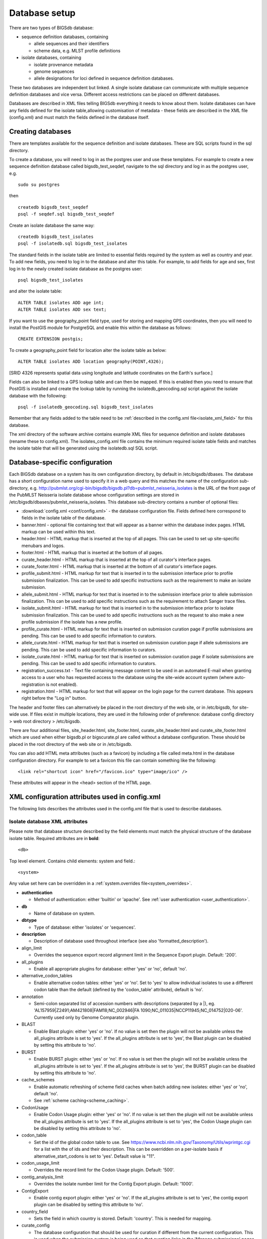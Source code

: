 ##############
Database setup
##############
There are two types of BIGSdb database:

* sequence definition databases, containing
  
  * allele sequences and their identifiers
  * scheme data, e.g. MLST profile definitions

* isolate databases, containing
 
  * isolate provenance metadata
  * genome sequences
  * allele designations for loci defined in sequence definition databases.

These two databases are independent but linked.  A single isolate database can
communicate with multiple sequence definition databases and vice versa.
Different access restrictions can be placed on different databases.

Databases are described in XML files telling BIGSdb everything it needs to know
about them. Isolate databases can have any fields defined for the isolate
table,allowing customisation of metadata - these fields are described in the
XML file (config.xml) and must match the fields defined in the database itself.

******************
Creating databases
******************
There are templates available for the sequence definition and isolate
databases.  These are SQL scripts found in the sql directory.

To create a database, you will need to log in as the postgres user and use
these templates.  For example to create a new sequence definition database
called bigsdb_test_seqdef, navigate to the sql directory and log in as the
postgres user, e.g. ::

 sudo su postgres

then ::

 createdb bigsdb_test_seqdef
 psql -f seqdef.sql bigsdb_test_seqdef

Create an isolate database the same way: ::
 
 createdb bigsdb_test_isolates
 psql -f isolatedb.sql bigsdb_test_isolates

The standard fields in the isolate table are limited to essential fields
required by the system as well as country and year. To add new fields, you 
need to log in to the database and alter this table. For example, to add 
fields for age and sex, first log in to the newly created isolate database 
as the postgres user: ::

 psql bigsdb_test_isolates

and alter the isolate table: ::

 ALTER TABLE isolates ADD age int;
 ALTER TABLE isolates ADD sex text;
 
If you want to use the geography_point field type, used for storing and mapping
GPS coordinates, then you will need to install the PostGIS module for 
PostgreSQL and enable this within the database as follows: ::

 CREATE EXTENSION postgis;
 
To create a geography_point field for location alter the isolate table as 
below: ::

 ALTER TABLE isolates ADD location geography(POINT,4326);
 
[SRID 4326 represents spatial data using longitude and latitude coordinates on 
the Earth's surface.] 

Fields can also be linked to a GPS lookup table and can then be mapped. If this
is enabled then you need to ensure that PostGIS is installed and create 
the lookup table by running the isolatedb_geocoding.sql script against the 
isolate database with the following: ::
 
 psql -f isolatedb_geocoding.sql bigsdb_test_isolates

Remember that any fields added to the table need to be :ref:`described in the 
config.xml file<isolate_xml_field>` for this database.

The xml directory of the software archive contains example XML files for 
sequence definition and isolate databases (rename these to config.xml). 
The isolates_config.xml file contains the minimum required isolate table 
fields and matches the isolate table that will be generated using the 
isolatedb.sql SQL script.

*******************************
Database-specific configuration
*******************************
Each BIGSdb database on a system has its own configuration directory, by
default in /etc/bigsdb/dbases. The database has a short configuration name
used to specify it in a web query and this matches the name of the
configuration sub-directory, e.g. 
http://pubmlst.org/cgi-bin/bigsdb/bigsdb.pl?db=pubmlst_neisseria_isolates
is the URL of the front page of the PubMLST Neisseria isolate database whose
configuration settings are stored in 
/etc/bigsdb/dbases/pubmlst_neisseria_isolates. This database sub-directory
contains a number of optional files:

* :download:`config.xml <conf/config.xml>` - the database configuration file.
  Fields defined here correspond to fields in the isolate table of the
  database.
* banner.html - optional file containing text that will appear as a banner
  within the database index pages. HTML markup can be used within this text.
* header.html - HTML markup that is inserted at the top of all pages. This can
  be used to set up site-specific menubars and logos.
* footer.html - HTML markup that is inserted at the bottom of all pages.
* curate_header.html - HTML markup that is inserted at the top of all curator's
  interface pages.
* curate_footer.html - HTML markup that is inserted at the bottom of all
  curator's interface pages.
* profile_submit.html - HTML markup for text that is inserted in to the 
  submission interface prior to profile submission finalization. This can be 
  used to add specific instructions such as the requirement to make an isolate
  submission.
* allele_submit.html - HTML markup for text that is inserted in to the
  submission interface prior to allele submission finalization. This can be
  used to add specific instructions such as the requirement to attach Sanger
  trace files.
* isolate_submit.html - HTML markup for text that is inserted in to the 
  submission interface prior to isolate submission finalization. This can be 
  used to add specific instructions such as the request to also make a new
  profile submission if the isolate has a new profile.
* profile_curate.html - HTML markup for text that is inserted on submission
  curation page if profile submissions are pending. This can be used to add
  specific information to curators.
* allele_curate.html - HTML markup for text that is inserted on submission
  curation page if allele submissions are pending. This can be used to add
  specific information to curators.
* isolate_curate.html - HTML markup for text that is inserted on submission
  curation page if isolate submissions are pending. This can be used to add
  specific information to curators.
* registration_success.txt - Text file containing message content to be used
  in an automated E-mail when granting access to a user who has requested
  access to the database using the site-wide account system (where 
  auto-registration is not enabled).
* registration.html - HTML markup for text that will appear on the login
  page for the current database. This appears right before the "Log in" button.
  
The header and footer files can alternatively be placed in the root directory 
of the web site, or in /etc/bigsdb, for site-wide use. If files exist in 
multiple locations, they are used in the following order of preference: 
database config directory > web root directory > /etc/bigsdb.

There are four additional files, site_header.html, site_footer.html, 
curate_site_header.html and curate_site_footer.html which are used when either
bigsdb.pl or bigscurate.pl are called without a database configuration. These
should be placed in the root directory of the web site or in /etc/bigsdb.

You can also add HTML meta attributes (such as a favicon) by including a file
called meta.html in the database configuration directory. For example to set
a favicon this file can contain something like the following: ::

   <link rel="shortcut icon" href="/favicon.ico" type="image/ico" />
   
These attributes will appear in the <head> section of the HTML page.

.. _xml:

***********************************************
XML configuration attributes used in config.xml
***********************************************
The following lists describes the attributes used in the config.xml file that
is used to describe databases.

.. _isolate_xml:

Isolate database XML attributes
===============================
Please note that database structure described by the field elements must match 
the physical structure of the database isolate table.  Required attributes are
in **bold**::
 
    <db>

Top level element. Contains child elements: system and field.::
 
    <system>
    
Any value set here can be overridden in a 
:ref:`system.overrides file<system_overrides>`.
    
* **authentication**  

  * Method of authentication: either 'builtin' or 'apache'. 
    See :ref:`user authentication <user_authentication>`.   

* **db**	

  * Name of database on system.	

* **dbtype**	

  * Type of database: either 'isolates' or 'sequences'.

* **description**	

  * Description of database used throughout interface (see also 
    'formatted_description').
  
* align_limit

  * Overrides the sequence export record alignment limit in the Sequence
    Export plugin.  Default: '200'.
  
* all_plugins  

  * Enable all appropriate plugins for database: either 'yes' or 'no', default
    'no'. 
    
* alternative_codon_tables

  * Enable alternative codon tables: either 'yes' or 'no'. Set to 'yes' to 
    allow individual isolates to use a different codon table than the default 
    (defined by the 'codon_table' attribute), default is 'no'.  
  
* annotation   

  * Semi-colon separated list of accession numbers with descriptions (separated
    by a \|), eg. 
    'AL157959|Z2491;AM421808|FAM18;NC_002946|FA 1090;NC_011035|NCCP11945;NC_014752|020-06'.
    Currently used only by Genome Comparator plugin.
    
* BLAST  

  * Enable Blast plugin: either 'yes' or 'no'. If no value is set then the 
    plugin will not be available unless the all_plugins attribute is set to 
    'yes'. If the all_plugins attribute is set to 'yes', the Blast plugin can 
    be disabled by setting this attribute to 'no'.
    
* BURST  

  * Enable BURST plugin: either 'yes' or 'no'. If no value is set then the 
    plugin will not be available unless the all_plugins attribute is set to 
    'yes'. If the all_plugins attribute is set to 'yes', the BURST plugin can 
    be disabled by setting this attribute to 'no'.
    
* cache_schemes

  * Enable automatic refreshing of scheme field caches when batch adding new
    isolates: either 'yes' or 'no', default 'no'.
  * See :ref:`scheme caching<scheme_caching>`.
  
* CodonUsage  

  * Enable Codon Usage plugin: either 'yes' or 'no'. If no value is set then 
    the plugin will not be available unless the all_plugins attribute is set to 
    'yes'. If the all_plugins attribute is set to 'yes', the Codon Usage plugin
    can be disabled by setting this attribute to 'no'.
    
* codon_table

  * Set the id of the global codon table to use. See 
    https://www.ncbi.nlm.nih.gov/Taxonomy/Utils/wprintgc.cgi for a list with
    the of ids and their description. This can be overridden on a per-isolate
    basis if alternative_start_codons is set to 'yes'. Default value is "11".
    
* codon_usage_limit

  * Overrides the record limit for the Codon Usage plugin.  Default: '500'.
  
* contig_analysis_limit

  * Overrides the isolate number limit for the Contig Export plugin. 
    Default: '1000'.
  
* ContigExport  

  * Enable contig export plugin: either 'yes' or 'no'. If the all_plugins 
    attribute is set to 'yes', the contig export plugin can be disabled by 
    setting this attribute to 'no'.
    
* country_field

  * Sets the field in which country is stored. Default: 'country'. This is 
    needed for mapping.
    
* curate_config

  * The database configuration that should be used for curation if different
    from the current configuration. This is used when the submission system is
    being used so that curation links in the 'Manage submissions' pages for
    curators load the correct database configuration.
    
* curate_link

  * URL to curator's interface, which can be relative or absolute. This will 
    be used to create a link in the public interface dropdown menu.
    
* curate_path_includes 

  * Partial path of the bigscurate.pl script used to curate the database.
    See user authentication.
    
* curate_script

  * Relative web path to curation script. Default ‘bigscurate.pl’
    (version 1.11+).
  * This is only needed if automated submissions are enabled. If bigscurate.pl
    is in a different directory from bigsdb.pl, you need to include the whole 
    web path, e.g. /cgi-bin/private/bigsdb/bigscurate.pl.
       
* curators_only

  * Set to 'yes' to prevent ordinary authenticated users having access to
    database configuration. This is only effective if read_access is set to
    'authenticated_users'. This may be useful if you have different 
    configurations for curation and querying with some data hidden in the
    configuration used by standard users. Default 'no'.
    
* daily_pending_submissions

  * Overrides the daily limit on pending submissions that a user can submit
    via the web submission system. Default: '15'.

* daily_rest_submissions_limit

  * Overrides the limit on number of submissions that can be made to the 
    database via the RESTful interface. This is useful to prevent flooding of
    the submission system by aberrant scripts. Default: '100'. 
    
* DatasetExport  

  * Enable Export plugin: either 'yes' or 'no'. If the all_plugins 
    attribute is set to 'yes', the plugin can be disabled by setting this 
    attribute to 'no'.     
    
* default_access  

  * The default access to the database configuration, either 'allow' or 'deny'.
    If 'allow', then specific users can be denied access by creating a file
    called 'users.deny' containing usernames (one per line) in the
    configuration directory. If 'deny' then specific users can be allowed by
    creating a file called 'users.allow' containing usernames (one per line)
    in the configuration directory.  See
    :ref:`default access <default_access>`.
    
* default_embargo

  * Overrides the value set in bigsdb.conf. This is the default embargo period
    that can be requested when submitting new isolate records. Values are in 
    months and should be positive integers.
    
* default_private_records

  * The default number of private isolate records that a user can upload. The
    user account must have a status of either 'submitter', 'curator', or 
    'admin'. This value is used to set the private_quota field when creating a 
    new user record (which can be overridden for individual users). Changing it
    will not affect the quotas of existing users. Default: '0'.
    
* default_seqdef_config 

  * Isolate databases only: Name of the default seqdef database configuration
    used with this database. Used to automatically fill in details when adding
    new loci.
    
* default_seqdef_dbase  

  * Isolate databases only: Name of the default seqdef database used with this
    database. Used to automatically fill in details when adding new loci. 

* default_seqdef_script 

  * Isolate databases only: URL of BIGSdb script running the seqdef database
    (default: '/cgi-bin/bigsdb/bigsdb.pl').
    
* delete_retire_only

  * Set to 'yes' to retire the id of any isolate that is deleted. This prevents
    re-use of ids. This setting will override the global setting in 
    bigsdb.conf.
    
* disable_updates

  * Set to 'yes' to prevent updates. This is useful when moving databases or
    temporarily running on a backup server.
    
* disable_update_message

  * Message shown when updates are disabled.
  
* display_assembly_checks

  * Add a column to the isolate table results to display the results of 
    assembly checks (if set up). This can be overridden by user preferences.
    Set 'yes' or 'no', default is 'no'.
    
* display_contig_count

  * Add a column to the isolate table results to display the number of contigs
    in the record's assembly. This can be overridden by user preferences.
    Set 'yes' or 'no', default is 'no'.
    
* display_seqbin_size

  * Add a column to the isolate table results to display the total length
    of a record's assembly. This can be overridden by user preferences.
    Set 'yes' or 'no', default is 'no'.
    
* eav_fields

  * Name to call sparsely-populated fields. Default: 'secondary metadata'.
  
* eav_field_icon

  * Icon class from FontAwesome to use on isolate info page for sparsely-
    populated fields. Default 'fas fa-microscope'.
    
* eav_groups

  * Comma-separated list of category names that sparsely-populated fields can 
    be grouped in to. If this value is set, a category drop-down list will 
    appear when adding or updating sparsely-populated fields. You can add an
    icon to appear by following the name with a pipe symbol (|) and an icon 
    class from the FontAwesome library, e.g. 
    'Vaccine reactivity|fas fa-syringe,Risk factors|fas fa-smoking'.
    
* embargo_enabled

  * Overrides the value set in bigsdb.conf. Set to either 'yes' or 'no'.

* export_limit

  * Overrides the default allowed number of data points (isolates x columns) to
    export. Default: '25000000'. 
    
* fast_scan

  * Sets whether fast mode scanning is enabled via the web interface. This will
    scan all loci together, using exemplar sequences. In cases where multiple
    loci are being scanned this should be significantly faster than the 
    standard locus-by-locus scan, but it will take longer for the first results
    to appear. :ref:`Allele exemplars<defining_exemplars>` should be defined 
    if you enable this option. Set to 'yes' to enable.
    Default: 'no'.
    
* field_groups

  * Comma-separated list of category names that standard isolate fields can 
    be grouped in to in the isolate information page. You can add an icon to 
    appear by following the name with a pipe symbol (|) and an icon class from 
    the FontAwesome library, e.g. 'Antimicrobial resistance|fas fa-capsules'.
  
* fieldgroup1 - fieldgroup10  

  * Allows multiple fields to be queried as a group. Value should be the name
    of the group followed by a colon (:) followed by a comma-separated list of
    fields to group, e.g. identifiers:id,strain,other_name.
    
* formatted_description

  * Markdown formatted description of database. If set, this will be used
    throughout the HTML interface wherever formatting can be applied (main body
    of text) and overrides the value set in 'db_description'. Currently only 
    supports *\*italics\** and **\*\*bold\*\***.
    
* genepresence_record_limit

  * Overrides the record number limit (isolates x loci) for the Gene Presence 
    plugin. Default: 500000 (this can also be set globally in bigsdb.conf).
    
* genepresence_taxa_limit

  * Overrides the isolate limit for the Gene Presence plugin. 
    Default: 10000 (this can also be set globally in bigsdb.conf).
    
* GenomeComparator  

  * Enable Genome Comparator plugin: either 'yes' or 'no'. If no value is set 
    then the plugin will not be available unless the all_plugins attribute is 
    set to 'yes'. If the all_plugins attribute is set to 'yes', the Genome
    Comparator plugin can be disabled by setting this attribute to 'no'.
    
* genome_comparator_limit

  * Overrides the isolate number limit for the Genome Comparator plugin.
    Default: 1000 (this can also be set globally in bigsdb.conf).
    
* genome_comparator_max_ref_loci

  * Overrides the limit on number of loci allowed in a reference genome.
    Default: 10000.
      
* genome_comparator_threads

  * The number of threads to use for data gathering (BLAST, database
    queries) to populate data structure for Genome Comparator analysis. You
    should not set this to less than 2 as this will prevent job cancelling due
    to the way isolates are queued.
    Default: '2'.
    
* genome_submissions

  * Enable genome submissions (automated submission system): either 'yes' 
    or 'no', default 'yes'.
  * To enable, you will also need to set submissions="yes". By default, 
    genome submissions are enabled. 
    
* hide_unused_schemes   

  * Sets whether a scheme is shown in a main results table if none of the
    isolates on that page have any data for the specific scheme: either 'yes'
    or 'no', default 'no'.
    
* host   

  * Host name/IP address of machine hosting isolate database, default
    'localhost'. 
    
* itol_record_limit

  * Overrides the maximum number of records that can be included in an ITOL 
    job. Default: 2000 (this can also be set globally in bigsdb.conf).
    
* itol_seq_limit

  * Overrides the maximum number of sequeneces (records x loci) that can be 
    included in an ITOL job. Default: 100,000 (this can also be set globally
    in bigsdb.conf).
    
* job_priority 

  * Integer with default job priority for offline jobs (default:5).  

* job_quota 

  * Integer with number of offline jobs that can be queued or currently running
    for this database.
    
* jobs_require_login

  * Force users to log in to run offline jobs: either 'yes' or 'no'. This 
    value overrides the value set in bigsdb.conf.
    
* labelfield   

  * Field that is used to describe record in isolate info page, default
    'isolate'.
    
* locus_aliases

  * Display locus aliases and use them in dropdown lists by default: must be
    either 'yes' or 'no', default 'no'. This option can be overridden by a user
    preference.   
    
* locus_superscript_prefix 

  * Superscript the first letter of a locus name if it is immediately following
    by an underscore, e.g. f_abcZ would be displayed as fabcZ within the
    interface: must be either 'yes' or 'no', default 'no'. This can be used to
    designate gene fragments (or any other meaning you like).
    
* login_to_show_after_date

  * Set a date (in yyyy-mm-dd format) that is the cut-off date for display or 
    export of data if not logged in. If set, isolate display or export will 
    only be available for records that were added on or before this date.
  
* maindisplay_aliases   

  * Default setting for whether isolates aliases are displayed in main results
    tables: either 'yes' or 'no', default 'no'. This setting can be overridden
    by individual user preferences. 
    
* max_contigs

  * Number of contigs above which genome submissions will be rejected. 
    Default: 1000
    
* max_embargo

  * Overrides the value set in bigsdb.conf. This is the maximum embargo period
    that can be set by a curator on existing isolate records. Values are in 
    months and should be positive integers.
    
* max_initital_embargo

  * Overrides the value set in bigsdb.conf. This is the maximum embargo period
    that can be requested when submitting new isolate records. Values are in 
    months and should be positive integers.
  
* max_total_length

  * Total length (bp) above which genome submissions will be rejected.
    Default: 15000000
    
* Microreact  

  * Enable Microreact plugin: either 'yes' or 'no'. If no value is set 
    then the plugin will not be available unless the all_plugins attribute is 
    set to 'yes'. If the all_plugins attribute is set to 'yes', the Microreact
    plugin can be disabled by setting this attribute to 'no'. Note that for the
    plugin to be active, a country field containing a defined list of allowed
    values and an integer year field must be defined in the isolates table. The
    plugin also requires microreact_token to be provided in bigsdb.conf.
    
* microreact_country_field

  * Overrides the field in which country is stored. Default: 'country'
    
* microreact_record_limit

  * Overrides the maximum number of records that can be included in a 
    Microreact job. Default: 2000 (this can also be set globally in 
    bigsdb.conf).
    
* microreact_seq_limit

  * Overrides the maximum number of sequences (records x loci) that can be 
    included in an Microreact job. Default: 100,000 (this can also be set 
    globally in bigsdb.conf).
    
* microreact_year_field

  * Overrides the field in which year is stored. Default: 'year'
    
* min_n50

  * Minimum N50 for genome submissions below which the submission will be
    rejected. Default: 10000
     
* min_total_length

  * Minimum total length (bp) for genome submissions below which the submission
    will be rejected. Default: 1000000.

* min_genome_size

  * Size in bp that is the minimum size of the sequence bin considered to
    represent a whole genome. This is used in the REST interface to 
    differentiate records with genomes. You can also pass a 'genomes=1'
    attribute to the an isolate query form and this will populate the
    appropriate search to return genome records. 
    
* new_version

  * Set to 'no' to prevent copying field value when creating a new version of
    the isolate record.

* noshow 

  * Comma-separated list of fields not to use in breakdown statistic plugins.
  
* no_publication_filter  

  * Isolate databases only: Switches off display of publication filter in
    isolate query form by default: either 'yes' or 'no', default 'no'.
  
* only_sets

  * Don't allow option to view the 'whole database' - only list sets that have
    been defined: either 'yes' or 'no', default 'no'.  
  
* password  

  * Password for access to isolates database, default 'remote'.
  
* pcr_limit

  * Overrides the isolate number limit for the in silico PCR plugin.
    Default: '10000'.
  
* PhyloViz  

  * Enable third party PhyloViz plugin: either 'yes' or 'no'. If no value is 
    set then the plugin will not be available unless the all_plugins attribute 
    is set to 'yes'. If the all_plugins attribute is set to 'yes', the 
    PhyloViz plugin can be disabled by setting this attribute to 'no'.
   
* port   

  * Port number that the isolate host is listening on, default '5432'.
  
* privacy   

  * Displays E-mail address for sender in isolate information page if set to
    'no'. Default 'yes'.
    
* public_login

  * Optionally allow users to log in to a public database - this is useful as
    any jobs will be associated with the user and their preferences will also
    be linked to the account. Set to 'no' to disable. Default 'yes'.
    
* query_script

  * Relative web path to bigsdb script. Default ‘bigsdb.pl’ (version 1.11+).
  * This is only needed if automated submissions are enabled. If bigsdb.pl is
    in a different directory from bigscurate.pl, you need to include the whole
    web path, e.g. /cgi-bin/bigsdb/bigsdb.pl.
  
* read_access  

  * Describes who can view data: either 'public' for everybody or 
    'authenticated_users' for anybody who has been able to log in. 
    Default 'public'.  
    
* related_databases

  * Semi-colon separated list of links to related BIGSdb databases on the
    system. This should be in the form of database configuration name followed
    by a '|' and the description, e.g. 
    'pubmlst_neisseria_seqdef|Typing'.
    This is used to populate the menu items.
    
* remote_contigs

  * Optionally allow the use of remote contigs. These are stored in a remote
    BIGSdb database, accessible via the RESTful API. Set to 'yes' to enable.
    
* rest_kiosk

  * If 'kiosk' attribute is set, then the REST interface will be disabled for
    the configuration unless a value is set here. The only supported value
    currently is 'sequenceQuery' which will enable API routes for querying
    sequences.
    
* rMLSTSpecies  

  * Enable rMLST Species identifier plugin: either 'yes' or 'no'. If no value 
    is set then the plugin will not be available unless the all_plugins 
    attribute is set to 'yes'. If the all_plugins attribute is set to 'yes', 
    the plugin can be disabled by setting this attribute to 'no'.

* script_path_includes  

  * Partial path of the bigsdb.pl script used to access the database.
    See :ref:`user authentication <user_authentication>`.
    
* search_sequence_variation

  * If loci are defined that have sequence variants (single amino acid or 
    single nucleotide polymorphisms) defined in their respective typing 
    databases, setting this attribute to 'yes' will enable the isolate
    database to be searched by whether alleles found in isolates have these
    variants or not. This is not enabled by default as there is a small, but
    unnecessary, performance hit in databases that don't have any such loci.
    
* separate_dataset

  * Treat database configuration as though it was a separate database for the
    purposes of handling submissions and curators: either 'yes' or 'no', 
    default 'no'. Submissions will be tagged with the configuration name and 
    will only be visible within that configuration. Curators can be limited to
    specific configurations by populating the curator_configs table. This also
    affects whether they are notified of submissions.
    
* seqbin_downloads_require_login

  * Force users to log in to download sequence bin FASTA and EMBL files via web
    interface: either 'yes' or 'no'. This value overrides the value set in 
    bigsdb.conf.
    
* SeqbinBreakdown  

  * Enable Sequence bin breakdown plugin: either 'yes' or 'no'. If no value 
    is set then the plugin will not be available unless the all_plugins 
    attribute is set to 'yes'. If the all_plugins attribute is set to 'yes', 
    the plugin can be disabled by setting this attribute to 'no'. Note that for
    the plugin to be active, a country field containing a defined list of 
    allowed values and an integer year field must be defined in the isolates 
    table.
    
* SequenceExport  

  * Enable sequence export plugin: either 'yes' or 'no'. If the all_plugins 
    attribute is set to 'yes', the sequence export plugin can be disabled by 
    setting this attribute to 'no'.
    
* seq_export_limit

  * Overrides the sequence export limit (records x loci) in the Sequence
    Export plugin.  Default: '1000000'.
    
* sets   

  * Use :ref:`sets <sets>`: either 'yes' or 'no', default 'no'.  
  
* set_id 

  * Force the use of a specific set when accessing database via this XML
    configuration: Value is the name of the set. 
    
* show_classification_schemes

  * Show similar isolates determined by classification schemes (if defined) on
    an isolate record page. Set to either 'yes' or 'no', default 'yes'.
    
* show_lincode_matches

  * Show similar isolates determined by LIN code prefixes (if defined) on
    an isolate record page. Set to either 'yes' or 'no', default 'yes'.
    
* start_codons

  * Semi-colon separated list of start codons to allow. Note that this list
    will replace the built-in defaults of ATG, GTG, and TTG, and is used for
    all functions that require recognising complete coding sequences, such as
    automated allele definition.
    
* start_id

  * Defines the minimum record id to be used when uploading new isolate 
    records. This can be useful when it is anticipated that two databases may
    be merged and it would be easier to do so if the id numbers in the two
    databases were different.  Default: '1'.
    
* submissions

  * Enable automated submission system: either 'yes' or 'no', default 'no'
    (version 1.11+).
  * The curate_script and query_script paths should also be set, either in
    the bigsdb.conf file (for site-wide configuration) or within the system
    attribute of config.xml.
    
* submissions_deleted_days

  * Overrides the default number of days before closed submissions are deleted
    from the system. Default: '90'. 
    
* TagStatus  

  * Enable Tag status plugin: either 'yes' or 'no'. If no value is set then the
    plugin will not be available unless the all_plugins attribute is set to 
    'yes'. If the all_plugins attribute is set to 'yes', the plugin can be 
    disabled by setting this attribute to 'no'. Note that for the plugin to be
    active, a country field containing a defined list of allowed values and an
    integer year field must be defined in the isolates table.
    
* tblastx_tagging 

  * Sets whether tagging can be performed using TBLASTX: either 'yes' or 'no',
    default 'no'.
    
* total_pending_submissions

  * Overrides the total limit on pending submissions that a user can submit
    via the web submission system. Default: '20'.
    
* user   

  * Username for access to isolates database, default 'apache'.
  
* user_job_quota 

  * Integer with number of offline jobs that can be queued or currently running
    for this database by any specific user - this parameter is only effective
    if users have to log in.
    
* user_projects

  * Sets whether authenticated users can create their own projects in order
    to group isolates: either 'yes' or 'no', default 'no'.
      
* view

  * Database view containing isolate data, default 'isolates'.
  
* views   

  * Comma-separated list of views of the isolate table defined in the database.
    This is used to set a view for a set, or to restrict loci or schemes to a 
    subset of isolate data.
    
* warn_max_contigs

  * Set a threshold for the number of contigs in a submitted genome assembly to
    trigger a warning in the submission interface. This value overrides the 
    value set in bigsdb.conf.

* warn_max_total_length

  * Set an upper threshold for the total size of a submitted genome assembly to
    trigger a warning in the submission interface.

* warn_min_n50

  * Set a threshold for the minimum N50 value in a submitted genome assembly to
    trigger a warning in the submission interface. This value overrides the 
    value set in bigsdb.conf.

* warn_min_total_length

  * Set a lower threshold for the total size of a submitted genome assembly to
    trigger a warning in the submission interface.
 
* webroot	

  * URL of web root, which can be relative or absolute. This is used to provide
    a hyperlinked item in the dropdown menu. Default '/'.
    
* webroot_label

  * Label text for the breadcrumb link defined by the webroot value. This can 
    be formatted using Markdown.  Currently only supports *\*italics\** and 
    **\*\*bold\*\***.

.. _isolate_xml_field:

::

 <field>

Element content: Field name + optional list <optlist> of allowed values, e.g.::

  <field type="text" required="no" length="40" maindisplay="no"
     web="http://somewebsite.com/cgi-bin/script.pl?id=[?]" optlist="yes">epidemiology
    <optlist>
     <option>carrier</option>
     <option>healthy contact</option>
     <option>sporadic case</option>
     <option>endemic</option>
     <option>epidemic</option>
     <option>pandemic</option>
    </optlist>
  </field>

* **type**	

  * Data type: int, text, float, bool, date, or geography_point.
  
* allow_submissions

  * Show in submission template and allow data to be submitted even if field 
    is set as 'curate_only'. This has no effect on fields that do not have 
    the 'curate_only' attribute as these fields are included in submissions by
    default. This attribute will be overridden if the field has the 
    'no_submissions' attribute set.
    
* annotation_metric

  * Use field for provenance annotation status metrics. The field should be
    expected to have a value for records with complete provenance data. Set
    to 'yes' to include.  

* comments  

  * Comments about the field.  These will be displayed in the field description
    plugin and as tooltips within the curation interface.
    
* curate_only

  * Set to 'yes' to hide field unless logged-in user is a curator or admin. Set
    the 'allow_submissions' attribute to still include the field in the 
    submission template so that it can be included in submissions of new 
    records by standard users. 
    
* default

  * Default value.  This will be entered automatically in the web form but can
    be overridden.
  
* dropdown  

  * Select if you want this field to have its own dropdown filter box on the
    query page. If the field has an option list it will use the values in it,
    otherwise all values defined in the database will be included: 'yes' or
    'no', default 'no'. This setting can be overridden by individual user
    preferences. 
    
* geography_point_lookup

  * Set to 'yes' if this field should be linked to a lookup table of GPS
    coordinates in order to facilitate mapping within the isolate information
    page and the Field Breakdown plugin. If any fields have this value set,
    you need to install the lookup tables by running the 
    isolatedb_geocoding.sql script against the isolate database. This also
    requires that the PostgreSQL PostGIS module is installed.
    
* group

  * Fields can be grouped in the isolate information page by specifying the 
    group attribute. The group name must be defined in the field_groups system 
    attribute, otherwise the field will not be shown at all. If undefined, 
    the field will be in the default provenance/primary metadata group.
    
* hide

  * Completely ignore field. This is useful if you access a database using
    different configuration files and a field is not relevant to a particular
    instance. See also :ref:`Over-riding values<system_overrides>`.
    
* isolate_display

  * Set to 'no' to not show field on the isolate information page.
  
* length 

  * Length of field, default 12.
  
* log_delete

  * Sets if the field value will be recorded in the log table if the isolate
    is deleted. Set to 'yes' or 'no', default is 'no'. The id and isolate name
    are always recorded if deletion is logged. 
  
* maindisplay  

  * Sets if field is displayed in the main table after a database search, 'yes'
    or 'no', default 'yes'. This setting can be overridden by individual user
    preferences. 
  
* max 

  * Maximum value for integer and date types. Special values such as 
    CURRENT_YEAR and CURRENT_DATE can be used.

* min	

  * Minimum value for integer and date types.
  
* multiple

  * Sets if field allows multiple values to be set for it, 'yes' or 'no',
    default 'no'. If set to 'yes', then the underlying field in the database 
    must be an ARRAY type, e.g. text[].
  
* no_curate

  * Setting this will hide the field in the curator interface and prevent it
    from being manually modified. This is useful for fields that are populated
    by automated scripts or database triggers. Can be 'yes' or 'no', default
    'no'.
    
* no_submissions

  * Setting this will hide the field in the submission template. The field is
    still available if it is added back to the template manually.
  
* optlist   

  * Sets if this field has a list of allowed values, default 'no'. Surround
    each option with an <option> tag.
    
* placeholder

  * Placeholder text that will appear in search form when empty. This can be 
    used to provide an example value. 
    
* prefixes

  * Sets the name of a field that this field should be used as a prefix for.
    That field must be defined. An example of where this would be useful is
    for defining AMR fields, where one field is a modifier (>,<,=) for a MIC
    value field. A field with this attribute defined will not be shown as a
    separate field within the isolate record, but will be displayed as a prefix
    to the value of the set field. The prefix field will also not be labelled
    in the curation interface isolate add/update form, but will appear
    immediately before and inline with the prefixed field. 
    
* query

  * Set to 'no' to exclude field from query drop-down lists.
    
* regex  

  * Regular expression used to constrain field values, e.g. regex="^[A-Z].*$"
    forces the first letter of the value to be capitalized.  

* required	

  * Sets if data is required for this field. Allowed values are 'yes', 'no', 
    'expected', 'genome_required' or 'genome_expected'; default 'yes'. 
    If set to 'expected', the value cannot be left empty when
    batch adding an isolate record or using the submission system, but a null 
    value can be explicitly set using the value 'null'. The use of this is to
    encourage submitters to include a value for this field if it is available,
    while still allowing empty values if it is not. Setting the value to
    'genome_required' or 'genome_expected' only affect genome submissions.
    
* separator

  * Optional string to place between field prefix value and field value if the
    prefixes attribute is defined.
    
* sort

  * Sets if optlist should be sorted. Allowed values are 'yes' and 'no'.
    Default is 'no'.
    
* suffix

  * Optional string that is displayed after value in isolate information page
    and curation interface. Useful for adding units for numerical values.
  
* userfield

  * Select if you want this field to have its own dropdown filter box of users
    (populated from the users table): 'yes' or 'no', default 'no'.
 
* web	

  * URL that will be used to hyperlink field values. If [?] is included in the
    URL, this will be substituted for the actual field value. If web_regex 
    attribute is set then this will be used in preference, but will fall back
    to this as the default value if the regex does not match.
    
* web_regex

  * List of regular expressions each linked to a URL so that links can vary
    depending on the value of the field. If [?] is included in the
    URL, this will be substituted for the actual field value. The format is
    a semi-colon (;) separated list that consists of the regular expression 
    followed by a | and then the URL. If the value does not match any of the
    regular expressions, it will fall back to using the web attribute if set,
    e.g. ::
    
      web_regex="^SAM|https://www.ebi.ac.uk/ena/browser/view/[?]?dataType=BIOSAMPLE;^[EDS]RS|https://www.ebi.ac.uk/ena/browser/view/[?]?dataType=SAMPLE" web="https://www.ebi.ac.uk/ena/browser/view/[?]"
 
Special values
--------------
The following special variables can be used in place of an actual value:

* CURRENT_DATE: current date in yyyy-mm-dd format
* CURRENT_YEAR: the 4 digit value of the current year

.. _seqdef_xml:

Sequence definition database XML attributes
===========================================

Required attributes are in **bold**.

::

 <db>

Top level element. Contains child element: system.

::

 <system>
 
Any value set here can be overridden in a 
:ref:`system.overrides file<system_overrides>`.

* **authentication**  

  * Method of authentication: either 'builtin' or 'apache'. See 
    :ref:`user authentication <user_authentication>`.   

* **db**

  * Name of database on system.	

* **dbtype**	

  * Type of database: either 'isolates' or 'sequences'.	

* **description**	

  * Description of database used throughout interface.
  
* align_limit

  * Overrides the sequence export record alignment limit in the Sequence
    Export plugin.  Default: '200'.

* allele_comments

  * Enable comments on allele sequences: either 'yes' or 'no', default 'no'.
  * This is not enabled by default to discourage the practice of adding isolate
    information to allele definitions (this sort of information belongs in an
    isolate database).
    
* allele_downloads_require_login

  * Force users to log in to download alleles via web interface: either 'yes'
    or 'no'. This value overrides the value set in bigsdb.conf.
  
* allele_flags

  * Enable flags to be set for alleles: either 'yes' or 'no', default 'no'.
  
* alternative_codon_tables

  * Enable alternative codon tables: either 'yes' or 'no', default is 'no'. 
    Set to 'yes' to allow different codon tables to be selected when viewing 
    translated sequences or filtering by CDS when uploading new allele 
    definitions.
  
* BURST  

  * Enable BURST plugin: either 'yes' or 'no'. If no value is set then the 
    plugin will not be available unless the all_plugins attribute is set to 
    'yes'. If the all_plugins attribute is set to 'yes', the BURST plugin can 
    be disabled by setting this attribute to 'no'.   
    
* codon_table

  * Set the id of the global codon table to use. See 
    https://www.ncbi.nlm.nih.gov/Taxonomy/Utils/wprintgc.cgi for a list with
    the of ids and their description.
  
* curate_config

  * The database configuration that should be used for curation if different
    from the current configuration. This is used when the submission system is
    being used so that curation links in the 'Manage submissions' pages for
    curators load the correct database configuration.
  
* curate_path_includes  

  * Partial path of the bigscurate.pl script used to curate the database. See
    :ref:`user authentication <user_authentication>`.
    
* curate_script

  * Relative web path to curation script.  Default 'bigscurate.pl' (version 
    1.11+).
  * This is only needed if automated submissions are enabled.  If bigscurate.pl
    is in a different directory from bigsdb.pl, you need to include the whole 
    web path, e.g. /cgi-bin/private/bigsdb/bigscurate.pl.
    
* curators_only

  * Set to 'yes' to prevent ordinary authenticated users having access to
    database configuration. This is only effective if read_access is set to
    'authenticated_users'. This may be useful if you have different 
    configurations for curation and querying with some data hidden in the
    configuration used by standard users. Default 'no'.
    
* daily_pending_submissions

  * Overrides the daily limit on pending submissions that a user can submit
    via the web submission system. Default: '15'.
    
* daily_rest_submissions_limit

  * Overrides the limit on number of submissions that can be made to the 
    database via the RESTful interface. This is useful to prevent flooding of
    the submission system by aberrant scripts. Default: '100'. 
    
* delete_retire_only

  * Set to 'yes' to retire the id of any allele or profile that is deleted. 
    This prevents re-use of ids. This setting will override the global setting
    in bigsdb.conf.
    
* diploid

  * Allow IUPAC 2-nuclotide ambiguity codes in allele definitions for use with
    diploid typing schemes: either 'yes' or 'no', default 'no'.
    
* disable_seq_downloads
   
  * Prevent users or curators from downloading all alleles for a locus (admins
    always can). 'yes' or 'no', default 'no'.
    
* disable_profile_downloads
   
  * Prevent users or curators from downloading all profiles for a scheme 
    (admins always can). 'yes' or 'no', default 'no'.
    
* exemplars

  * Use exemplar sequences in the BLAST caches used for the sequence query
    pages. This is useful on larger databases as it speeds up the query 
    significantly. :ref:`Exemplar alleles<defining_exemplars>` *MUST* be 
    defined otherwise sequence queries will fail. 'yes' or 'no', default 'no'.
    
* FastaExport  

  * Enable Fasta Export plugin: either 'yes' or 'no'. If the all_plugins 
    attribute is set to 'yes', the plugin can be disabled by setting this 
    attribute to 'no'. 
    
* formatted_description

  * Markdown formatted description of database. If set, this will be used
    throughout the HTML interface wherever formatting can be applied (main body
    of text) and overrides the value set in 'db_description'. Currently only 
    supports *\*italics\** and **\*\*bold\*\***.
    
* genome_submissions

  * Enable link to genome submissions (automated submission system): either 
    'yes' or 'no', default 'yes'.
  * To enable, you will also need to set isolate_submissions="yes".
    
* isolate_database

  * The config name of the isolate database. This is used to provide a link to
    isolate submissions. You also need to set isolate_submissions="yes".
    
* isolate_submissions

  * Set to yes to provide a link to isolate submissions. The isolate_database
    attribute also needs to be set. Default: 'no'.
    
* job_priority 

  * Integer with default job priority for offline jobs (default:5).   

* job_quota 

  * Integer with number of offline jobs that can be queued or currently running
    for this database.
    
* jobs_require_login

  * Force users to log in to run offline jobs: either 'yes' or 'no'. This 
    value overrides the value set in bigsdb.conf.
    
* kiosk

  * Set to a page name to restrict configuration to always start on this page, 
    rather than an index page. This faciliates running in a cut-down 
    :ref:`kiosk mode<kiosk_mode>` that doesn't allow access to all features. 
    *Currently only 'sequenceQuery' is supported*.

* kiosk_allowed_pages

  * Comma-separated list of pages that the configuration is allowed to show,
    apart from the page set in the 'kiosk' attribute. Example for a sequence
    query configuration would be 'sequenceTranslate' to allow access to the
    translated sequence page following a query.
    
* kiosk_help

  * URL to context-sensitive help page.

* kiosk_locus

  * Restrict sequence query to a specific locus or scheme. Use either the locus
    primary name or 'SCHEME_X' where X is the scheme number.

* kiosk_no_upload

  * Set to "yes" to hide the sequence file upload in kiosk mode.

* kiosk_simple

  * Remove most explanatory text from kiosk page.

* kiosk_text

  * Alternative text to show on kiosk page.

* kiosk_title

  * Title text to use when running in kiosk mode.
  
* login_to_show_after_date

  * Set a date (in yyyy-mm-dd format) that is the cut-off date for display or 
    export of data if not logged in. If set, allele or profile display or 
    export will only be available for records that were added on or before this
    date.
  
* profile_downloads_require_login

  * Force users to log in to download profiles via web interface: either 'yes'
    or 'no'. This value overrides the value set in bigsdb.conf.
    
* ProfileExport  

  * Enable Profile Export plugin: either 'yes' or 'no'. If the all_plugins 
    attribute is set to 'yes', the plugin can be disabled by setting this 
    attribute to 'no'. 
    
* profile_submissions

  * Enable profile submissions (automated submission system): either 'yes' 
    or 'no', default 'no' (version 1.11+).
  * To enable, you will also need to set submissions="yes".  By default, 
    profile submissions are disabled since generally new profiles should be
    accompanied by representative isolate data, and the profile can be 
    extracted from that. 
    
* public_login

  * Optionally allow users to log in to a public database - this is useful as
    any jobs will be associated with the user and their preferences will also
    be linked to the account. Set to 'no' to disable. Default 'yes'.
  
* query_script

  * Relative web path to bigsdb script.  Default 'bigsdb.pl' (version 1.11+).
  * This is only needed if automated submissions are enabled.  If bigsdb.pl is
    in a different directory from bigscurate.pl, you need to include the whole 
    web path, e.g. /cgi-bin/bigsdb/bigsdb.pl.  
     
* read_access  

  * Describes who can view data: either 'public' for everybody, or
    'authenticated_users' for anybody who has been able to log in. Default
    'public'.   
    
* related_databases

  * Semi-colon separated list of links to related BIGSdb databases on the
    system. This should be in the form of database configuration name followed
    by a '|' and the description, e.g. 
    'pubmlst_neisseria_isolates|Isolates'.
    This is used to populate the menu items.
 
* script_path_includes  

  * Partial path of the bigsdb.pl script used to access the database. See
    :ref:`user authentication <user_authentication>`.
    
* separate_dataset

  * Treat database configuration as though it was a separate database for the
    purposes of handling submissions and curators: either 'yes' or 'no', 
    default 'no'. Submissions will be tagged with the configuration name and 
    will only be visible within that configuration. Curators can be limited to
    specific configurations by populating the curator_configs table. This also
    affects whether they are notified of submissions.
    
* seq_export_limit

  * Overrides the sequence export limit (records x loci) in the Sequence
    Export plugin.  Default: '1000000'.
    
* SequenceExport  

  * Enable sequence export plugin: either 'yes' or 'no'. If the all_plugins 
    attribute is set to 'yes', the sequence export plugin can be disabled by 
    setting this attribute to 'no'.
    
* sets

  * Use :ref:`sets <sets>`: either 'yes' or 'no', default 'no'.
  
* set_id

  * Force the use of a specific set when accessing database via this XML
    configuration: Value is the name of the set.
    
* show_classification_schemes

  * Show similar isolates determined by classification schemes (if defined) on
    a sequence query or profile info page. Set to either 'yes' or 'no', default
    'yes'.
    
* show_lincode_matches

  * Show similar isolates determined by LIN code prefixes (if defined) on
    a sequence query or profile info page. Set to either 'yes' or 'no', default
    'yes'.
    
* start_codons

  * Semi-colon separated list of start codons to allow. Note that this list
    will replace the built-in defaults of ATG, GTG, and TTG, and is used for
    all functions that require recognising complete coding sequences.
    
* submissions

  * Enable automated submission system: either 'yes' or 'no', default 'no' 
    (version 1.11+).
  * The curate_script and query_script paths should also be set, either in
    the bigsdb.conf file (for site-wide configuration) or within the system
    attribute of config.xml.
    
* submissions_deleted_days

  * Overrides the default number of days before closed submissions are deleted
    from the system. Default: '90'. 
    
* total_pending_submissions

  * Overrides the total limit on pending submissions that a user can submit
    via the web submission system. Default: '20'.
    
* user_job_quota 

  * Integer with number of offline jobs that can be queued or currently running
    for this database by any specific user - this parameter is only effective 
    if users have to log in.

* webroot	

  * URL of web root, which can be relative or absolute. This is used to provide
    a hyperlinked item in the dropdown menu. Default '/'.
    
* webroot_label

  * Label text for the breadcrumb link defined by the webroot value. This can 
    be formatted using Markdown. Currently only supports *\*italics\** and 
    **\*\*bold\*\***.

**********************************************
Over-riding global defaults set in bigsdb.conf
**********************************************
Certain values set in bigsdb.conf can be over-ridden by corresponding values
set in a database-specific config.xml file. These can be set within the system
tag like other attributes:

 * query_script
 
   * Relative web path to bigsdb script.
 
 * curate_script
 
   * Relative web path to curation script.
   
 * prefs_db
 
   * The name of the preferences database.
   
 * auth_db
 
   * The name of the authentication database.
   
 * tmp_dir
 
   * Path to the web-accessible temporary directory.
   
 * secure_tmp_dir
 
   * Path to the web-inaccessible (secure) temporary directory.
   
 * ref_db
 
   * The name of the references database.

.. _system_overrides:
    
************************************
Over-riding values set in config.xml
************************************
Any attribute used in the system tag of the database config.xml file can be
over-ridden using a file called **system.overrides**, placed in the same directory
as config.xml. This is very useful as it allows you to set up multiple configs
for a database, with the config.xml files symlinked so that any changes to one
will be seen in each database configuration. An example of why you may wish to
do this would be if you create separate public and private views of the 
isolate table that filters on some attribute. The system.overrides file uses
key value pairs separated by = with the values quoted, e.g. :: 

   view="private"
   read_access="authenticated_users"
   description="Private view of database"
   
It is also possible to override the allow_submissions, required, maindisplay, 
default, hide, or curate_only attributes of a particular field using a file 
called **field.overrides**. The field.overrides file uses the format 
'field:attribute="value"' on each line, e.g. ::

   date_received:required="yes"
   
You can also override optlist values by provides a '|' separated list, e.g. ::

   species:optlist_values="Staphylococcus aureus|Staphylococcus argenteus"

.. _field_validation_rules:

******************************
Setting field validation rules
******************************
Sometimes it may be necessary to restrict the allowed values in one isolate 
field depending on the values submitted for another field. It is possible to 
do this using field validation rules. These combine one or more conditions 
which all have to match for validation to fail and an isolate record upload 
to be rejected. 

An example of this may be if you have an age_year and an age_month field but
you only want age_month to be populated if the subject is less than one year
old. You can do this as follows. 

As an admin, on the curator interface, click the 'Field' toggle to show the
validation table links. Then click 'Add' on the 'Validation conditions'
setting:

.. image:: /images/dbase_setup/validation1.png

Add the following conditions separately:

  * age_year > 0
  * age_month NOT null
  
.. image:: /images/dbase_setup/validation2.png
 
Now add a new 'Validation rule', by clicking 'Add' on the 'Validation rules'
setting:
 
.. image:: /images/dbase_setup/validation3.png

Here you just enter the message that will be returned when the validation 
fails:

.. image:: /images/dbase_setup/validation4.png

Finally add the conditions to the rule by clicking 'Add' on the 'Rule 
conditions' setting:

.. image:: /images/dbase_setup/validation5.png

Select the rule message and the condition from the dropdown boxes:

.. image:: /images/dbase_setup/validation6.png

Make sure you do this for each of the conditions that have to match.

Validation checks are performed when adding or updating an isolate
record, or when a user submits via the automated submission interface. 
Currently these checks are not enforced when doing a batch update.

Special condition values
========================
Use the value **null** to indicate that the field is empty, e.g.

  * age_month NOT null
  
Use a field name in square brackets to compare the value in that field, e.g.
suppose you have two date fields, 'date_sampled' and 'date_received', and you
want to ensure that 'date_received' is not before 'date_sampled'. You can do
this with the following condition:

  * date_received < [date_sampled]
  
The two fields have to be of the same data type in order to be compared (you 
cannot compare a text field to an integer field for example).

.. index::
   single: sparsely-populated fields

.. _sparsely_populated_fields:

*************************
Sparsely-populated fields
*************************
Commonly used isolate fields should be described in the config.xml file and
included as columns within the isolates table. Sometimes, however, you may 
have a need to record information that is only likely to be found in a 
minority of records. This can be done more efficiently with the use of 
sparsely-populated fields. These are stored differently in the database (using
an `entity-attribute-value [EAV] model
<https://en.wikipedia.org/wiki/Entity-attribute-value_model>`_) but
can still be searched and exported in a similar way to normal fields. There
is no limit to the number of such fields that can be defined.

The default name for these fields is 'secondary metadata' and this is how they
will be grouped in the interface. You can change this by setting the 
'eav_fields' attribute in the :ref:`system tag of config.xml<isolate_xml>`. 
It is also possible to group these fields in to categories - these can be 
defined with a comma-separated list in the 'eav_groups' attribute in the 
:ref:`system tag of config.xml<isolate_xml>`.

You will need to be an admin to define sparely-populated fields. Make sure 
that the 'Fields' toggle is selected on the curators' page. Click the add (+) 
button on the 'Sparse fields' function.

.. image:: /images/dbase_setup/eav_fields1.png

Fill in the form and click 'Submit'.

.. image:: /images/dbase_setup/eav_fields2.png

Field options are:

* **field**

  * name of field
  
* **value_format**
  
  * date type - either integer, float, text, date or boolean.
  
* **no_curate**

  * Set to true to prevent user updates of fieldThis setting could be used if 
    the value is calculated by an external script rather than entered by a 
    curator.
    
* **no_submissions**
  
  * Set to true to prevent the field being listed in the submissions template.
  
* description

  * Tooltip text that will appear on curator forms.
  
* length

  * Restrict allowed length of value.
  
* option_list

  * Semi-colon separated list of allowed values.
  
* value_regex

  * Regular expression that can constrain allowed values.
  
* conditional_formatting

  * Semi-colon separated list of values - 
    each consisting of the value, followed by a pipe character (|) and HTML to 
    display instead of the value. If you need to include a semi-colon within the 
    HTML, use two semi-colons (;;) otherwise it will be treated as the list 
    separator.'
    
* html_link_text

  * This defines the text that will appear on an information link that will 
    trigger a slide-in message (if defined int the next field). Default is 
    'info'.
    
* html_message

  * This message will slide-in on the isolate information page when the field 
    value is populated and the information link is clicked. Full HTML 
    formatting is supported.

* min_value

  * Valid for number fields only.

* max_value

  * Valid for number fields only.

* field_order

  * Integer indicating the order that fields should be displayed. If this is
    not set they will appear alphabetically.
    
.. index::
   single: analysis fields

.. _analysis_fields:

***************
Analysis fields
***************
BIGSdb can store the results of arbitrary analyses as JSON within the
analysis_results table without requiring any understanding of what the data
represent. Information from this can be extracted and formatted within an 
isolate information page using template files stored in /etc/bigsdb/templates
or in /etc/bigsdb/dbases/{dbase_config}/templates. This is used by the 
:ref:`rMLST species id <rmlst>`  and :ref:`Kleborate <kleborate>` plugins to store
their results and make them available to everyone once these analyses have been
run by anyone, or by an offline script.

It also possible to register specific fields from this output and make them 
available for searching, analysis (currently only in 
:ref:`GrapeTree <grapetree>`), and export. To do this, you need to be able to
describe the location of the field in question within the JSON field. This can
be done using `JSONPath <https://en.wikipedia.org/wiki/JSONPath>`_, e.g. a
field called 'predicted_serotype' at the top-level within the JSON hierarchy
can be described with a JSONPath of '$.predicted_serotype'.

Admins can add fields by expanding the 'Fields' selection in the admin 
interface and clicking the 'Add' link for 'Analysis fields':

.. image:: /images/dbase_setup/analysis_fields1.png

Enter the analysis tool name, which  must match the value used within the 
analysis_results table, the name of the field, and its JSONPath. You also
need to indicate the data type (integer, text, float, or date). Optionally
you can set the analysis_display_name to change how it is listed within the
query and analysis interfaces.

.. image:: /images/dbase_setup/analysis_fields2.png

This will now be searchable within the isolate query interface. First you will
need to select the 'Analysis results' form elements from the 'Modify form' tab.

.. image:: /images/dbase_setup/analysis_fields3.png

Then select the field and the value to search on.

.. image:: /images/dbase_setup/analysis_fields4.png


    
.. index::
   single: kiosk mode    

.. _kiosk_mode:
    
**********
Kiosk mode
**********
Kiosk mode allows you to run a cut-down interface that offers a single main
functionality. Currently, only a sequence query page is supported. The 
interface is locked down so that only specified functionality is supported
and data cannot be exported.

See the :ref:`kiosk_* attributes<isolate_xml>` in config.xml.

As an example, the following settings are used for the rMLST 'Identify species'
tool at https://pubmlst.org/rmlst/. The database usually requires a user to log
in, but this tool offers a restricted functionality without logging in. ::

   kiosk="sequenceQuery"
   kiosk_allowed_pages="sequenceTranslate"
   kiosk_title="Identify species"
   kiosk_locus="SCHEME_1"
   kiosk_simple="yes"
   kiosk_no_upload="no"
    rest_kiosk="sequenceQuery"
   
When you go to this `example kiosk page
<https://pubmlst.org/bigsdb?db=pubmlst_rmlst_seqdef_kiosk>`_ you see only the 
sequence query page and trying to access any other functionality is prevented.

The rest_kiosk attribute enables queries to also be performed using the
:ref:`RESTful API<api>` which will be similarly locked down.

.. image:: /images/dbase_setup/kiosk.png
  
.. _user_authentication:

*******************
User authentication
*******************
You can choose whether to allow Apache to handle your authentication or use
built-in authentication.

Apache authentication
=====================
Using apache to provide your authentication allows a flexible range of methods
and back-ends (see the 
`Apache authentication HowTo <http://httpd.apache.org/docs/2.2/howto/auth.html>`_ 
for a start, or any number of tutorials on the web).

At its simplest, use a .htaccess file in the directory containing the
bigscurate.pl (and bigsdb.pl for restriction of read-access) script or by
equivalent protection of the directory in the main Apache server configuration.
It is important to note however that, by default, any BIGSdb database can be
accessed by any instance of the BIGSdb script (including one which may not be
protected by a .htaccess file, allowing public access). To ensure that only a
particular instance (protected by a specific htaccess directive) can access
the database, the following attributes can be set in the system tag of the
database XML description file:

* script_path_includes: the BIGSdb script path must contain the value set.
* curate_path_includes: the BIGSdb curation script path must contain the value
  set.

For public databases, the 'script_path_includes' attribute need not be set.

To use apache authentication you need to set the authentication attribute in
the system tag of the database XML configuration to 'apache'.

Built-in authentication
=======================
BIGSdb has its own built-in authentication, using a separate database to store
password and session hashes. The advantages of using this over many forms of
apache authentication are:

* Users are able to update their own passwords.
* Passwords are not transmitted over the Internet in plain text.

When a user logs in, the server provides a random one-time session variable
and the user is prompted to enter their username and password. The password
is encrypted within the browser using a Javscript one-way hash algorithm, and
this is combined with the session variable and hashed again. This hash is
passed to the server. The server compares this hash with its own calculated
hash of the stored encrypted password and session variable that it originally
sent to the browser. Implementation is based on
`perl-md5-login <http://perl-md5-login.sourceforge.net/>`_. Stored passwords 
are salted and hashed using bcrypt. 

To use built-in authentication you need to set the authentication attribute in
the system tag of the database XML configuration to 'builtin'.

.. _setup_admin_user:

*************************
Setting up the admin user
*************************
The first admin user needs to be manually added to the users table of the
database. Connect to the database using psql and add the following (changing
details to suit the user).::

 INSERT INTO users (id, user_name, surname, first_name, email, affiliation, status, date_entered,
 datestamp, curator) VALUES (1, 'keith', 'Jolley', 'Keith', 'keith.jolley@biology.ox.ac.uk', 
 'University of Oxford, UK', 'admin', 'now', 'now', 1);

If you are using built-in authentication, set the password for this user using
the :ref:`add_user.pl <set_first_password>` script. This hashes the password
and stores this within the authentication database.  Other users can
be added by the admin user from the curation interface accessible from
http://your_website/cgi-bin/private/bigscurate.pl?db=test_db (or wherever you
have located your bigscurate.pl script).

.. _updating_citations:

*************************************
Retrieving PubMed citations from NCBI
*************************************
Publications listed in PubMed can be associated with individual isolate
records, profiles, loci and sequences.  Full citations for these are stored
within a local reference database, enabling these to be displayed within
isolate records and searching by publication and author.  This local database
is populated by a script that looks in BIGSdb databases for PubMed records not
locally stored and then requests the full citation record from the PubMed
database.

The script is called retrieve_pubmed_records.pl and can be found in the 
scripts/maintenance directory.  
 
Simply run the script either as the 'postgres' user or an account that is 
allowed to connect as the postgres user.

This should be run periodically from a CRON job, e.g. every hour.

.. _accessing_remote_contigs:

************************************
Configuring access to remote contigs
************************************
It is possible for isolate records to have contigs in an external BIGSdb 
database. These must be accessible via the :ref:`RESTful API<restful_api>`. 
The advantage of this is that it enables multiple isolate databases to use the
same genome assemblies without having to duplicate the storage of those 
assemblies. If access to the external database requires authenticated access,
OAuth settings can be set to enable contig retrieval.

To enable remote contigs, set the remote_contigs attribute in the 
:ref:`<system><isolate_xml>` tag of config.xml, i.e. ::

 remote_contigs = "yes"
 
.. _oauth_remote_contigs:
  
Setting up authentication
=========================
A client key for the BIGSdb remote contig manager needs to be generated. This
can be done using the 
:ref:`create_client_credentials.pl<create_client_credentials>` script, e.g. ::

 create_client_credentials.pl --a 'BIGSdb remote contig manager' --insert
 
This will generate a client id (key) and a client secret and add them to the
authentication database. 

You will then need to obtain an access token and access secret using the client
key and secret with the get_oauth_access_token.pl script. You will need to
enter the API database URI (e.g. 
http://rest.pubmlst.org/db/pubmlst_rmlst_isolates) and the web database URL 
(e.g. https://pubmlst.org/bigsdb?db=pubmlst_rmlst_isolates). You will then be
prompted to follow a link and log in to the database with your user 
credentials. A verification code will be generated. You need to enter this in
to the script when prompted. An access token and secret will be returned to 
you.

From the curators' page, click the oauth credentials add link in the 
administrator settings. This function is normally hidden, so you may need to 
click the 'Misc' toggle to display it.

.. image:: /images/dbase_setup/oauth.png

Populate the OAuth_credentials table with the client key/secret and access
token/secret. You should also enter the root REST URI for the database 
(e.g. http://rest.pubmlst.org/db/pubmlst_rmlst_isolates). 

.. image:: /images/dbase_setup/oauth2.png

.. _processing_remote_contigs:

Processing remote contigs
=========================
When remote contigs are first linked to a record, the sequences are downloaded
in bulk (without their metadata). This allows the sequence lengths to be 
recorded as this is needed for various queries and outputs. The curator is then
given an option to process the contigs, which involves downloading each contig 
individually to record metadata including the original designation and the 
sequence platform used. This may take a while so it may be preferable to
perform this task offline. This can be done using the process_remote_contigs.pl
script found in the scripts/automation directory. Options for using this script
are shown below: ::

   remote_contigs.pl --help
   NAME
       process_remote_contigs.pl
       Download, check length and create checksum contigs stored as URIs
   
   SYNOPSIS
       process_remote_contigs.pl --database NAME [options]
   
   OPTIONS
              
   --database NAME
       Database configuration name.
       
   --exclude_isolates LIST
       Comma-separated list of isolate ids to ignore.
       
   --exclude_projects LIST
       Comma-separated list of projects whose isolates will be excluded.
       
   --help
       This help page.
       
   --isolates LIST  
       Comma-separated list of isolate ids to scan (ignored if -p used).
       
   --isolate_list_file FILE  
       File containing list of isolate ids (ignored if -i or -p used).
       
   --min ID
       Minimum isolate id.
   
   --max ID
       Maximum isolate id.
              
   --projects LIST
       Comma-separated list of project isolates to scan.
       
   --quiet
       Only display errors.
       
 .. _setup_dashboard:      

*****************************************
Setting up front-end and query dashboards
*****************************************
Dashboards can be used as an alternative front-end to isolate databases. They
can also be used to summarise the results of a query. In order to enable 
dashboards for a particular database, they have to be enabled either globally 
or specifically for the database configuration. If enabled, users will have 
the option to toggle between the dashboard and the standard index page.

To enable globally and use the front-end dashboard by default, set the 
following in bigsdb.conf: ::

  enable_dashboard=1
  default_dashboard_view=1
  
Each of these values can be overridden for a particular database by setting the
same attribute in the database config.xml file, with either 'yes' or 'no', i.e.
dashboards can be enabled globally but disabled for a particular database
configuration, or disabled globally but enabled for a particular database
configuration.

To enable query dashboards, set the following in bigsdb.conf: ::

  query_dashboard=1
  
Again, this value can be overridden for a particular database by setting the
attribute in the database config.xml file, as above. Note that 
'enable_dashboard' also needs to be enabled.

Defining default dashboards
===========================
A default global front-end dashboard can be set up by placing a 
dashboard_primary.toml file in /etc/bigsdb. This can be overridden for 
individual database configurations by adding a TOML file 
(dashboard_primary.toml), in the same format, to the database configuration 
directory. Any field defined in the TOML file that does not appear within a
particular database is ignored.

A default global query dashboard can be similarly set up with a file called
dashboard_query.toml. As this dashboard appears above isolate results tables
it is preferred that smaller elements are defined, usually with a height of 1.

An example of the format can be seen below. ::

   #Configuration for default front-end dashboard for isolate databases. This
   #defines the visual elements that will be included. If field-specific elements
   #are defined and that field does not exist in a particular database then it
   #will be ignored. 
   
   #The default configuration can be overridden for a particular database by 
   #including a dashboard.toml file, using the same format, in the database 
   #configuration directory.
   
   #Width can be 1, 2, 3, or 4.
   #Height can be 1, 2, or 3.
   
   #Field names have prefixes indicating the field type:
   #f_ are standard provenance/primary fields
   #e_ are extended attributes with the main field and the attribute separated 
   #   by ||, e.g. e_country||continent.
   #eav_ are sparse fields
   
   elements = [
      {   #Isolate count.
         display           = 'record_count',
         name              = 'Isolate count',
         width             = 2,
         background_colour = '#79cafb',
         main_text_colour  = '#404040',
         watermark         = 'fas fa-bacteria',
         change_duration   = 'month',
         url_text          = 'Browse isolates',
         hide_mobile       = 0
      },
      {  #Genome count (will only display if there are genomes in the database). 
         display           = 'record_count',
         name              = 'Genome count',
         genomes           = 1,
         width             = 2,
         background_colour = '#7ecc66',
         main_text_colour  = '#404040',
         watermark         = 'fas fa-dna',
         change_duration   = 'month',
         url_text          = 'Browse genomes',
         post_data         = { genomes = 1 },
         hide_mobile       = 0
      },
      {
         display           = 'field',
         name              = 'Country',
         field             = 'f_country',
         breakdown_display = 'map',
         width             = 3,
         height            = 2,
         hide_mobile       = 1
      },
      {
         #Top 5 list of continents (Geocoding should be set up with default country
          #list linked to continent - see 'Geocoding setup' on admin curator page.  
         display           = 'field',
         name              = 'Continent',
         field             = 'e_country||continent',
         breakdown_display = 'top',
         top_values        = 5,
         width             = 2,
         hide_mobile       = 1
      },
      {
         name              = 'Sequence size',
         display           = 'seqbin_size',
         genomes           = 1,
         hide_mobile       = 1,
         width             = 2,
         height            = 1
      },
      {   #Doughnut chart of species.
         display           = 'field',
         name              = 'Species',
         field             = 'f_species',
         breakdown_display = 'doughnut',
         height            = 2,
         width             = 2,
         hide_mobile       = 1
      },
      {   #Treemap of disease.
         display           = 'field',
         name              = 'Disease',
         field             = 'f_disease',
         breakdown_display = 'treemap',
         height            = 2,
         width             = 2,
         hide_mobile       = 1
      },
      {
         #Bar chart of submission years. 
         display           = 'field',
         name              = 'Year',
         field             = 'f_year',
         breakdown_display = 'bar',
         width             = 3,
         bar_colour_type   = 'continuous',
         chart_colour      = '#126716',
         hide_mobile       = 1
      }, 
      {
         #Cumulative chart of submissions by date.
         display           = 'field',
         name              = 'Date entered',
         field             = 'f_date_entered',
         width             = 2,
         breakdown_display = 'cumulative',
         hide_mobile       = 1
      }
   ]

Attributes
----------
The allowed attributes are listed below.

* background_colour

  * RGB hex code for the background colour, e.g. '#79cafb'. This is used only
    for 'big number' fields, e.g. isolate count.
  
* bar_colour_type

  * categorical - use contrasting colours for bars.
  
  * continuous - use the same colour for all bars (set colour use 
    'chart_colour' attibute).
  
* breakdown_display - type of visualisation. Allowed values are:
  
  * bar
 
    * bar chart - particularly useful for continuous data such as year.
   
  * cumulative
 
    * cumulative line chart - used for date_entered or datestamp fields.
   
  * doughnut
 
    * doughut chart
    
  * gps_map
  
    * GPS map. This can only be used for geography_point fields or fields
      that are linked to a lookup table of GPS coordinates.
   
  * pie
 
    * pie chart
   
  * top
 
    * top values list. You can choose the number of values to display by also
      setting the top_values attributes to either 3, 5, or 10.
     
  * treemap
 
    * treemap chart
   
  * word
 
    * word cloud. This can only be used for fields that have a defined list of
      allowed values.
     
  * map
 
    * global map. This can only be used for 'country' fields with a defined list
      allowed values or 'continent' fields which are an extended attribute of 
      country. 
     
* change_duration

  * Show the rate of change, e.g. the number of new records in past month. Used
    for 'big number' fields, e.g. isolate count or specific value count. 
    Allowed values are 'week', 'month', or 'year'.
    
* chart_colour

  * RGB hex code for bar or cumulative line charts, e.g. '#126716'.
  
* display

  * Element type. Allowed values are:
  
    * field - This is used for most elements.
    
    * record_count - Used for isolate count fields.
    
    * seqbin_size - Used to display a histogram of genome sizes.
  
* field

  * The name of the field to display. Different types of field have different
    prefixes as follows:
    
    * Primary isolate field - prefix with 'f\_', e.g. 'f_country'.
    
    * :ref:`Secondary metadata fields<sparsely_populated_fields>` - prefix
      with 'eav\_'.
      
    * :ref:`Extended attributes<extended_attributes>` - prefix with 'e\_', 
      followed by the primary field name, followed by '||' and then the extended
      attribute name, e.g. for continent linked to country you would use 
      'e_country||continent'.
      
    * Scheme fields - e.g. clonal complex - prefix with 's\_' followed by the
      scheme id number, then '_', followed by the scheme field name, e.g. for a
      field called 'clonal_complex' defined for scheme 1, you would use
      's_1_clonal_complex'.
    
* gauge_background_colour
  
  * RGB hex code, e.g. '#79cafb, for the background colour on a gauge chart.
  
* gauge_foreground_colour

  * RGB hex code, e.g. '#79cafb, for the foreground colour on a gauge chart.
  
* geography_view

  * Choice of view for GPS maps, either 'Aerial' or 'Map'. Note that Aerial
    views can only be used if you have a Bing Maps key set in bigsdb.conf.
  
* header_background_colour

  * RGB hex code, e.g. '#79cafb#, for the header background for a top values 
    list.
  
* header_text_colour

  * RGB hex code, e.g. '#79cafb#, for the header text colour for a top values 
    list.
    
* height

  * Height of element - either 1, 2, or 3.
  
* hide_mobile

  * Set to 1 to hide element on small mobile devices (width <= 480 pixels).
  
* main_text_colour

  * RGB hex code, e.g. '#79cafb#, for the colour of the text used in big number
    elements.
    
* marker_colour

  * RGB hex code, e.g. '#79cafb#, or HTML colour value, for the colour of the 
    markers on GPS maps.
    
* marker_size

  * Size of marker on GPS maps. Allowed values are 0-9. 
  
* max_contigs

  * Number of contigs above which a genome will be rejected in the submission 
    interface.
    
* min_n50

  * N50 value below which a genome will be rejected in the submission 
    interface.
    
* min_total_length

  * Minimum length in base pairs below which a genome will be rejected in the
    submission interface.
    
* name

  * The name used for the title of the element.
  
* palette

  * ColorBrewer palette used for map displays. Allowed values are:
  
      * blue 
      * green 
      * purple 
      * orange
      * red 
      * blue/green
      * blue/purple
      * green/blue
      * orange/red
      * purple/blue
      * purple/blue/green
      * purple/red
      * red/purple
      * yellow/green
      * yellow/green/blue
      * yellow/orange/brown
      * yellow/orange/red
  
* post_data

  * Used to pass data attributes for linked queries. Currently only 'genomes'
    is used to specify that isolates should be filtered to those with genome
    assemblies, e.g. '{genomes = 1}'.
    
* specific_value_display

  * Type of display to use for specific values. Allowed values are:
  
    * gauge - gauge chart
    * number - big number value
    
* specific_values

  * list of field values to include in count shown in gauge chart or big number
    display, e.g. '['Neisseria meningitidis']'.
    
* url_text

  * link text to display when hovering over link leading to data query. Only
    available for isolate count or specific value charts.

* visualisation_type
  
  * Either 'breakdown' (default) or 'specific values'. You need to then set
    the visualisation using either the breakdown_display or 
    specific_value_display attribute.
    
* warn_max_contigs

  * Number of contigs above which a genome will have a warning message shown in
    the submission interface.

* warn_min_n50

  * N50 value below which a genome will have a warning message shown in the 
    submission interface.

* warn_min_total_length

  * Minimum length in base pairs below which a genome will have a warning shown
    in the submission interface.
    
* watermark

  * FontAwesome icon class used for background watermark on big number charts, 
    e.g. 'fas fa-bacteria'. See https://fontawesome.com/icons?m=free.
    
* width
  
  * Width of element - either 1, 2, 3, or 4.

Defining default colours
======================== 
Sometimes you may wish to maintain consistent colours for specific field 
values. You can define colours for values by field using an additional 
configuration file called dashboard_colours.toml that can be placed either
in /etc/bigsdb (for global use) or within a database configuration directory.
The format is as follows: ::

 'eav_Bexsero_reactivity' = {
      'exact match'       = '#2ca02c',
      'cross-reactive'    = '#ff7f0e',
      'none'              = '#d62728',
      'insufficient data' = '#888888',
      'No value'          = '#aaaaaa'
 }
 'eav_Trumenba_reactivity' = {
      'exact match'       = '#2ca02c',
      'cross-reactive'    = '#ff7f0e',
      'none'              = '#d62728',
      'insufficient data' = '#888888',
      'No value'          = '#aaaaaa'
 }
 's_1_clonal_complex' = {
      'ST-11 complex'      = 'yellow',
      'ST-41/44 complex'   = 'green'
 }
 
Field names are prefixed as follows:

 * f\_  Standard provenance fields, e.g. f_country
 
 * e\_  Extended attribute fields, e.g. e_country||continent (continent attribute linked to country)
 
 * eav\_ :ref:`Sparely-populated fields<sparsely_populated_fields>`, e.g. eav_Bexsero_reactivity
 
 * s\_  Scheme fields, e.g. s_1_clonal_complex (clonal complex field in scheme 1)
 
This works for pie, doughnut, bar, and pie charts. Note that if you define any values for a field
then any value not defined will be shown as light grey in the visualisation.

